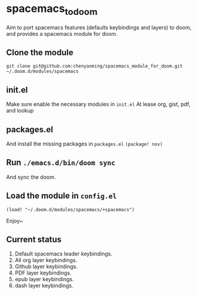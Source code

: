 * spacemacs_to_doom

Aim to port spacemacs features (defaults keybindings and layers) to doom, and provides a spacemacs module for doom.

** Clone the module
~git clone git@github.com:chenyanming/spacemacs_module_for_doom.git ~/.doom.d/modules/spacemacs~


** init.el
Make sure enable the necessary modules in ~init.el~
At lease org, gist, pdf, and lookup

** packages.el
And install the missing packages in ~packages.el~
~(package! nov)~

** Run ~./emacs.d/bin/doom sync~
And sync the doom.

** Load the module in ~config.el~
~(load! "~/.doom.d/modules/spacemacs/+spacemacs")~

Enjoy~

** Current status
1. Default spacemacs leader keybindings.
2. All org layer keybindings.
3. Github layer keybindings.
4. PDF layer keybindings.
5. epub layer keybindings.
5. dash layer keybindings.
